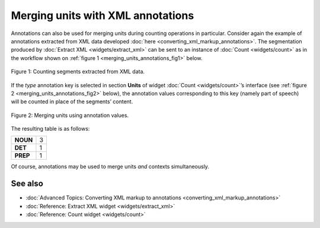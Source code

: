 Merging units with XML annotations
=========================================

Annotations can also be used for merging units during counting
operations in particular. Consider again the example of annotations
extracted from XML data developed :doc:`here <converting_xml_markup_annotations>`.
The segmentation produced by :doc:`Extract XML <widgets/extract_xml>`
can be sent to an instance of
:doc:`Count <widgets/count>`
as in the workflow shown on :ref:`figure 1 <merging_units_annotations_fig1>`
below.

.. _merging_units_annotations_fig1:

.. figure:: figures/merging_units_annotations_schema.png
    :align: center
    :alt: Counting segments extracted from XML data
    :scale: 80%

    Figure 1: Counting segments extracted from XML data.

If the *type* annotation key is selected in section **Units** of widget
:doc:`Count <widgets/count>`’s
interface (see :ref:`figure 2 <merging_units_annotations_fig2>`
below), the annotation values corresponding to this key (namely part of
speech) will be counted in place of the segments’ content.

.. _merging_units_annotations_fig2:

.. figure:: figures/count_merging_units_annotations.png
    :align: center
    :alt: Counting segments extracted from XML data

    Figure 2: Merging units using annotation values.

The resulting table is as follows:

+----------+---+
| **NOUN** | 3 |
+----------+---+
| **DET**  | 1 |
+----------+---+
| **PREP** | 1 |
+----------+---+

Of course, annotations may be used to merge units *and* contexts
simultaneously.


See also
-----------------

- :doc:`Advanced Topics: Converting XML markup to annotations <converting_xml_markup_annotations>`
- :doc:`Reference: Extract XML widget <widgets/extract_xml>`
- :doc:`Reference: Count widget <widgets/count>`